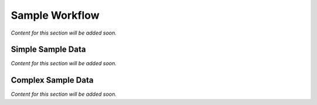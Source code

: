 .. _plugin_sample_workflow:

***************
Sample Workflow
***************

*Content for this section will be added soon.*

Simple Sample Data
==================

*Content for this section will be added soon.*

Complex Sample Data
===================

*Content for this section will be added soon.*